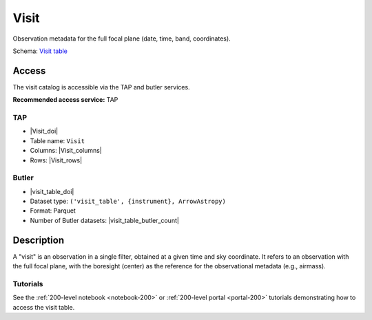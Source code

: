 .. _catalogs-visit-table:

#####
Visit
#####

Observation metadata for the full focal plane (date, time, band, coordinates).

Schema: `Visit table <https://sdm-schemas.lsst.io/dp1.html#Visit>`_

Access
======

The visit catalog is accessible via the TAP and butler services.

**Recommended access service:** TAP

TAP
---

* |Visit_doi|
* Table name: ``Visit``
* Columns: |Visit_columns|
* Rows: |Visit_rows|

Butler
------

* |visit_table_doi|
* Dataset type: ``('visit_table', {instrument}, ArrowAstropy)``
* Format: Parquet
* Number of Butler datasets: |visit_table_butler_count|

Description
===========

A "visit" is an observation in a single filter, obtained at a given time and sky coordinate.
It refers to an observation with the full focal plane, with the boresight (center) as the
reference for the observational metadata (e.g., airmass).

Tutorials
---------

See the :ref:`200-level notebook <notebook-200>` or :ref:`200-level portal <portal-200>`
tutorials demonstrating how to access the visit table.
